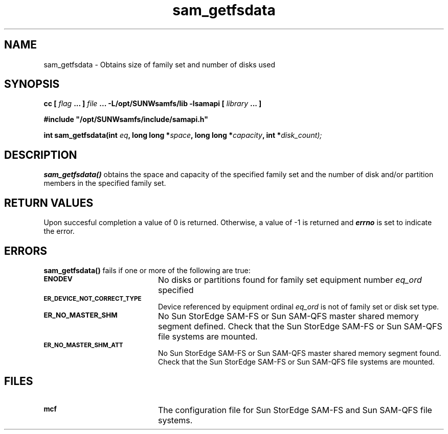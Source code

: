 .\" $Revision: 1.15 $
.ds ]W Sun Microsystems
.\" SAM-QFS_notice_begin
.\"
.\" CDDL HEADER START
.\"
.\" The contents of this file are subject to the terms of the
.\" Common Development and Distribution License (the "License").
.\" You may not use this file except in compliance with the License.
.\"
.\" You can obtain a copy of the license at pkg/OPENSOLARIS.LICENSE
.\" or http://www.opensolaris.org/os/licensing.
.\" See the License for the specific language governing permissions
.\" and limitations under the License.
.\"
.\" When distributing Covered Code, include this CDDL HEADER in each
.\" file and include the License file at pkg/OPENSOLARIS.LICENSE.
.\" If applicable, add the following below this CDDL HEADER, with the
.\" fields enclosed by brackets "[]" replaced with your own identifying
.\" information: Portions Copyright [yyyy] [name of copyright owner]
.\"
.\" CDDL HEADER END
.\"
.\" Copyright 2008 Sun Microsystems, Inc.  All rights reserved.
.\" Use is subject to license terms.
.\"
.\" SAM-QFS_notice_end
.TH sam_getfsdata 3 "05 Nov 2001"
.SH NAME
sam_getfsdata \- Obtains size of family set and number of disks used
.SH SYNOPSIS
.LP
.BI "cc [ " "flag"
.BI " ... ] " "file"
.BI " ... -L/opt/SUNWsamfs/lib -lsamapi [ " "library" " ... ]"
.LP
.nf
.ft 3
#include "/opt/SUNWsamfs/include/samapi.h"
.ft
.fi
.LP
.BI "int sam_getfsdata(int " "eq" ,
.BI "long long *" "space" ,
.BI "long long *" "capacity" ,
.BI "int *" "disk_count);"
.SH DESCRIPTION
.PP
.B sam_getfsdata(\|)
obtains the space and capacity of the specified family set and the number
of disk and/or partition members in the specified family set.
.SH "RETURN VALUES"
Upon succesful completion a value of 0 is returned.
Otherwise, a value of \-1 is returned and
\f4errno\fP
is set to indicate the error.
.SH ERRORS
.PP
.B sam_getfsdata(\|)
fails if one or more of the following are true:
.TP 20
.SB ENODEV
No disks or partitions found for family set equipment number
.I eq_ord
specified
.TP
.SB ER_DEVICE_NOT_CORRECT_TYPE
Device referenced by equipment ordinal
.I eq_ord
is not of family set or disk set type. 
.TP
.SB ER_NO_MASTER_SHM
No Sun StorEdge \%SAM-FS or Sun \%SAM-QFS master shared memory segment defined.
Check that the Sun StorEdge \%SAM-FS or Sun \%SAM-QFS file systems are mounted.
.TP
.SB ER_NO_MASTER_SHM_ATT
No Sun StorEdge \%SAM-FS or Sun \%SAM-QFS master shared memory segment found.
Check that the Sun StorEdge \%SAM-FS or Sun \%SAM-QFS file systems are mounted.
.SH FILES
.TP 20
.SB mcf
The configuration file for Sun StorEdge \%SAM-FS and Sun \%SAM-QFS file systems.
